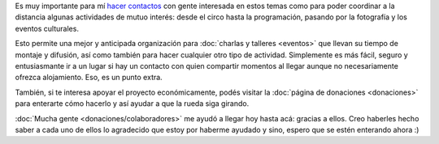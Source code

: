 .. title: ¿Cómo colaborar?
.. slug: como-colaborar
.. date: 2015-05-03 21:53:42 UTC-03:00
.. tags: 
.. category: 
.. link: 
.. description: 
.. type: text

Es muy importante para mí `hacer contactos
<http://elblogdehumitos.com.ar/posts/mendoza-tiene-agite>`_ con gente
interesada en estos temas como para poder coordinar a la distancia
algunas actividades de mutuo interés: desde el circo hasta la
programación, pasando por la fotografía y los eventos culturales.

Esto permite una mejor y anticipada organización para :doc:`charlas y
talleres <eventos>` que llevan su tiempo de montaje y difusión, así
como también para hacer cualquier otro tipo de actividad. Simplemente
es más fácil, seguro y entusiasmante ir a un lugar si hay un contacto
con quien compartir momentos al llegar aunque no necesariamente
ofrezca alojamiento. Eso, es un punto extra.

También, si te interesa apoyar el proyecto económicamente, podés
visitar la :doc:`página de donaciones <donaciones>` para enterarte
cómo hacerlo y así ayudar a que la rueda siga girando.

:doc:`Mucha gente <donaciones/colaboradores>` me ayudó a llegar hoy
hasta acá: gracias a ellos. Creo haberles hecho saber a cada uno de
ellos lo agradecido que estoy por haberme ayudado y sino, espero que
se estén enterando ahora :)

